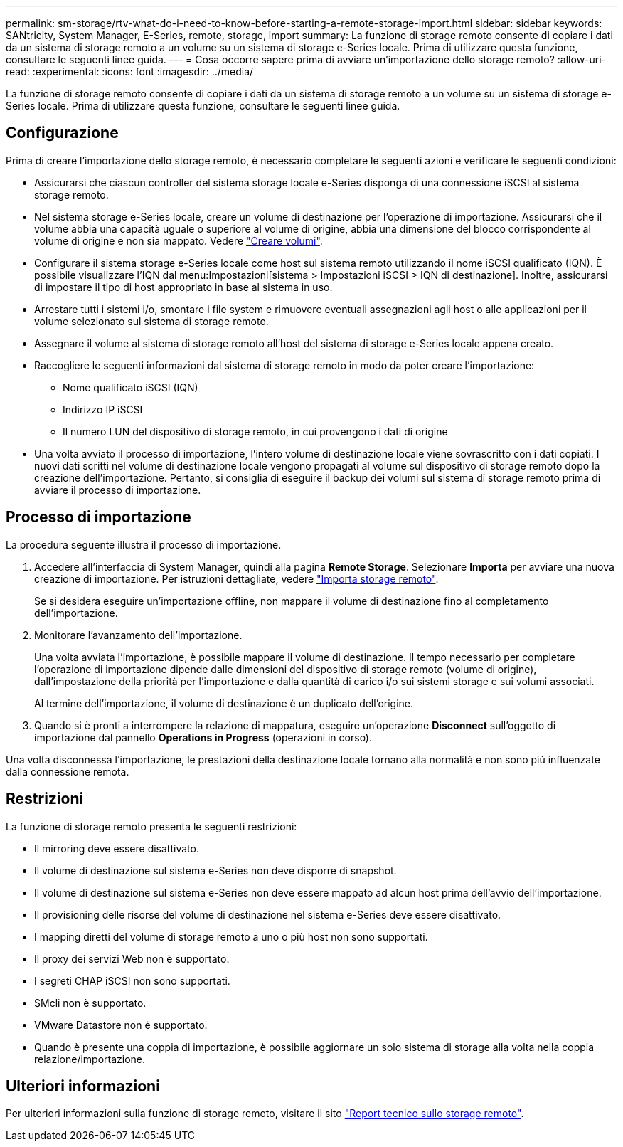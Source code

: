 ---
permalink: sm-storage/rtv-what-do-i-need-to-know-before-starting-a-remote-storage-import.html 
sidebar: sidebar 
keywords: SANtricity, System Manager, E-Series, remote, storage, import 
summary: La funzione di storage remoto consente di copiare i dati da un sistema di storage remoto a un volume su un sistema di storage e-Series locale. Prima di utilizzare questa funzione, consultare le seguenti linee guida. 
---
= Cosa occorre sapere prima di avviare un'importazione dello storage remoto?
:allow-uri-read: 
:experimental: 
:icons: font
:imagesdir: ../media/


[role="lead"]
La funzione di storage remoto consente di copiare i dati da un sistema di storage remoto a un volume su un sistema di storage e-Series locale. Prima di utilizzare questa funzione, consultare le seguenti linee guida.



== Configurazione

Prima di creare l'importazione dello storage remoto, è necessario completare le seguenti azioni e verificare le seguenti condizioni:

* Assicurarsi che ciascun controller del sistema storage locale e-Series disponga di una connessione iSCSI al sistema storage remoto.
* Nel sistema storage e-Series locale, creare un volume di destinazione per l'operazione di importazione. Assicurarsi che il volume abbia una capacità uguale o superiore al volume di origine, abbia una dimensione del blocco corrispondente al volume di origine e non sia mappato. Vedere link:create-volumes.html["Creare volumi"].
* Configurare il sistema storage e-Series locale come host sul sistema remoto utilizzando il nome iSCSI qualificato (IQN). È possibile visualizzare l'IQN dal menu:Impostazioni[sistema > Impostazioni iSCSI > IQN di destinazione]. Inoltre, assicurarsi di impostare il tipo di host appropriato in base al sistema in uso.
* Arrestare tutti i sistemi i/o, smontare i file system e rimuovere eventuali assegnazioni agli host o alle applicazioni per il volume selezionato sul sistema di storage remoto.
* Assegnare il volume al sistema di storage remoto all'host del sistema di storage e-Series locale appena creato.
* Raccogliere le seguenti informazioni dal sistema di storage remoto in modo da poter creare l'importazione:
+
** Nome qualificato iSCSI (IQN)
** Indirizzo IP iSCSI
** Il numero LUN del dispositivo di storage remoto, in cui provengono i dati di origine


* Una volta avviato il processo di importazione, l'intero volume di destinazione locale viene sovrascritto con i dati copiati. I nuovi dati scritti nel volume di destinazione locale vengono propagati al volume sul dispositivo di storage remoto dopo la creazione dell'importazione. Pertanto, si consiglia di eseguire il backup dei volumi sul sistema di storage remoto prima di avviare il processo di importazione.




== Processo di importazione

La procedura seguente illustra il processo di importazione.

. Accedere all'interfaccia di System Manager, quindi alla pagina *Remote Storage*. Selezionare *Importa* per avviare una nuova creazione di importazione. Per istruzioni dettagliate, vedere link:rtv-import-remote-storage.html["Importa storage remoto"].
+
Se si desidera eseguire un'importazione offline, non mappare il volume di destinazione fino al completamento dell'importazione.

. Monitorare l'avanzamento dell'importazione.
+
Una volta avviata l'importazione, è possibile mappare il volume di destinazione. Il tempo necessario per completare l'operazione di importazione dipende dalle dimensioni del dispositivo di storage remoto (volume di origine), dall'impostazione della priorità per l'importazione e dalla quantità di carico i/o sui sistemi storage e sui volumi associati.

+
Al termine dell'importazione, il volume di destinazione è un duplicato dell'origine.

. Quando si è pronti a interrompere la relazione di mappatura, eseguire un'operazione *Disconnect* sull'oggetto di importazione dal pannello *Operations in Progress* (operazioni in corso).


Una volta disconnessa l'importazione, le prestazioni della destinazione locale tornano alla normalità e non sono più influenzate dalla connessione remota.



== Restrizioni

La funzione di storage remoto presenta le seguenti restrizioni:

* Il mirroring deve essere disattivato.
* Il volume di destinazione sul sistema e-Series non deve disporre di snapshot.
* Il volume di destinazione sul sistema e-Series non deve essere mappato ad alcun host prima dell'avvio dell'importazione.
* Il provisioning delle risorse del volume di destinazione nel sistema e-Series deve essere disattivato.
* I mapping diretti del volume di storage remoto a uno o più host non sono supportati.
* Il proxy dei servizi Web non è supportato.
* I segreti CHAP iSCSI non sono supportati.
* SMcli non è supportato.
* VMware Datastore non è supportato.
* Quando è presente una coppia di importazione, è possibile aggiornare un solo sistema di storage alla volta nella coppia relazione/importazione.




== Ulteriori informazioni

Per ulteriori informazioni sulla funzione di storage remoto, visitare il sito https://www.netapp.com/pdf.html?item=/media/28697-tr-4893-deploy.pdf["Report tecnico sullo storage remoto"^].
